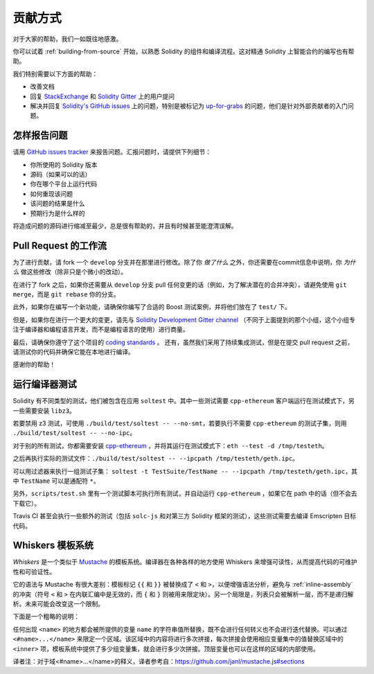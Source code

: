 ############
贡献方式
############

对于大家的帮助，我们一如既往地感激。

你可以试着 :ref:`building-from-source` 开始，以熟悉 Solidity 的组件和编译流程。这对精通 Solidity 上智能合约的编写也有帮助。

我们特别需要以下方面的帮助：

* 改善文档
* 回复 `StackExchange <https://ethereum.stackexchange.com>`_ 和 `Solidity Gitter <https://gitter.im/ethereum/solidity>`_ 上的用户提问
* 解决并回复 `Solidity's GitHub issues
  <https://github.com/ethereum/solidity/issues>`_ 上的问题，特别是被标记为 `up-for-grabs <https://github.com/ethereum/solidity/issues?q=is%3Aopen+is%3Aissue+label%3Aup-for-grabs>`_ 的问题，他们是针对外部贡献者的入门问题。

怎样报告问题
====================

请用 `GitHub issues tracker <https://github.com/ethereum/solidity/issues>`_ 来报告问题。汇报问题时，请提供下列细节：

* 你所使用的 Solidity 版本
* 源码（如果可以的话）
* 你在哪个平台上运行代码
* 如何重现该问题
* 该问题的结果是什么
* 预期行为是什么样的

将造成问题的源码进行缩减至最少，总是很有帮助的，并且有时候甚至能澄清误解。

Pull Request 的工作流
==========================

为了进行贡献，请 fork 一个 ``develop`` 分支并在那里进行修改。除了你 *做了什么* 之外，你还需要在commit信息中说明，你 *为什么* 做这些修改（除非只是个微小的改动）。

在进行了 fork 之后，如果你还需要从 ``develop`` 分支 pull 任何变更的话（例如，为了解决潜在的合并冲突），请避免使用 ``git merge``，而是 ``git rebase`` 你的分支。

此外，如果你在编写一个新功能，请确保你编写了合适的 Boost 测试案例，并将他们放在了 ``test/`` 下。

但是，如果你在进行一个更大的变更，请先与 `Solidity Development Gitter channel
<https://gitter.im/ethereum/solidity-dev>`_ （不同于上面提到的那个小组，这个小组专注于编译器和编程语言开发，而不是编程语言的使用）进行商量。

最后，请确保你遵守了这个项目的 `coding standards
<https://raw.githubusercontent.com/ethereum/cpp-ethereum/develop/CodingStandards.txt>`_ 。
还有，虽然我们采用了持续集成测试，但是在提交 pull request 之前，请测试你的代码并确保它能在本地进行编译。

感谢你的帮助！

运行编译器测试
==========================

Solidity 有不同类型的测试，他们被包含在应用 ``soltest`` 中。其中一些测试需要 ``cpp-ethereum`` 客户端运行在测试模式下，另一些需要安装 ``libz3``。

若要禁用 z3 测试，可使用 ``./build/test/soltest -- --no-smt``，若要执行不需要 ``cpp-ethereum`` 的测试子集，则用 ``./build/test/soltest -- --no-ipc``。

对于别的所有测试，你都需要安装 `cpp-ethereum <https://github.com/ethereum/cpp-ethereum/releases/download/solidityTester/eth>`_ ，并将其运行在测试模式下：``eth --test -d /tmp/testeth``。

之后再执行实际的测试文件：``./build/test/soltest -- --ipcpath /tmp/testeth/geth.ipc``。

可以用过滤器来执行一组测试子集：
``soltest -t TestSuite/TestName -- --ipcpath /tmp/testeth/geth.ipc``，其中 ``TestName`` 可以是通配符 ``*``。

另外，``scripts/test.sh`` 里有一个测试脚本可执行所有测试，并自动运行 ``cpp-ethereum`` ，如果它在 path 中的话（但不会去下载它）。

Travis CI 甚至会执行一些额外的测试（包括 ``solc-js`` 和对第三方 Solidity 框架的测试），这些测试需要去编译 Emscripten 目标代码。

Whiskers 模板系统
==========================

*Whiskers* 是一个类似于 `Mustache <https://mustache.github.io>`_ 的模板系统。编译器在各种各样的地方使用 Whiskers 来增强可读性，从而提高代码的可维护性和可验证性。

它的语法与 Mustache 有很大差别：模板标记 ``{{`` 和 ``}}`` 被替换成了 ``<`` 和 ``>``，以便增强语法分析，避免与 :ref:`inline-assembly` 的冲突（符号 ``<`` 和 ``>`` 在内联汇编中是无效的，而 ``{`` 和 ``}`` 则被用来限定块）。另一个局限是，列表只会被解析一层，而不是递归解析。未来可能会改变这一个限制。

下面是一个粗略的说明：

任何出现 ``<name>`` 的地方都会被所提供的变量 ``name`` 的字符串值所替换，既不会进行任何转义也不会进行迭代替换。可以通过 ``<#name>...</name>`` 来限定一个区域。该区域中的内容将进行多次拼接，每次拼接会使用相应变量集中的值替换区域中的 ``<inner>`` 项，模板系统中提供了多少组变量集，就会进行多少次拼接。顶层变量也可以在这样的区域的内部使用。


译者注：对于域<#name>...</name>的释义，译者参考自：https://github.com/janl/mustache.js#sections
